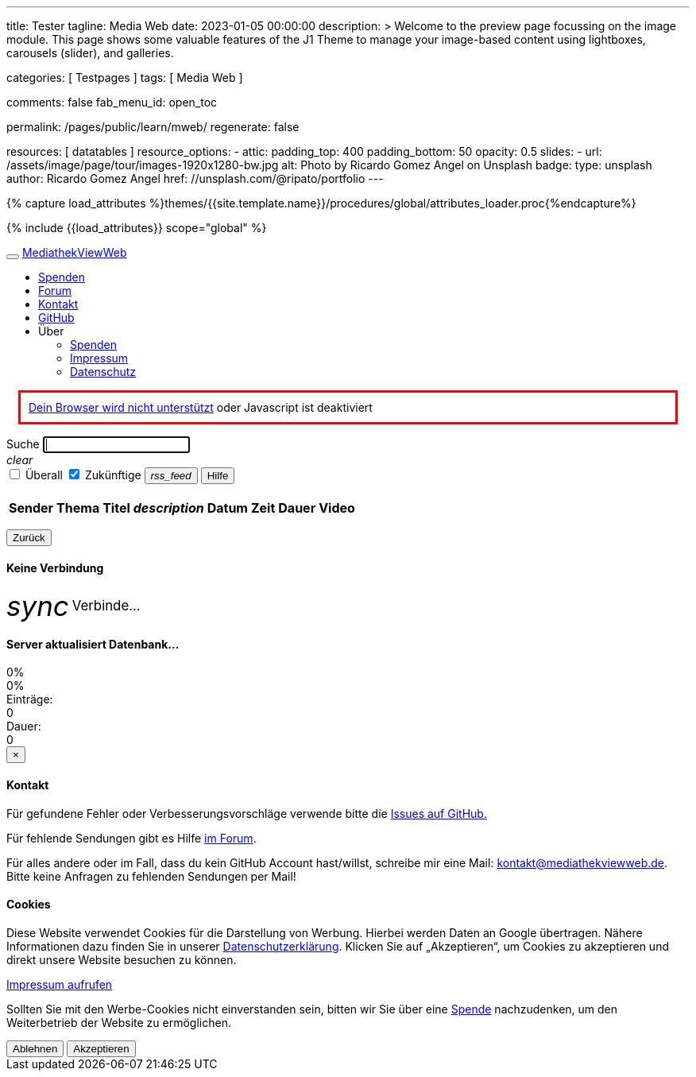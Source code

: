 ---
title:                                  Tester
tagline:                                Media Web
date:                                   2023-01-05 00:00:00
description: >
                                        Welcome to the preview page focussing on the image module. This page
                                        shows some valuable features of the J1 Theme to manage your image-based
                                        content using lightboxes, carousels (slider), and galleries.

categories:                             [ Testpages ]
tags:                                   [ Media Web ]

comments:                               false
fab_menu_id:                            open_toc

permalink:                              /pages/public/learn/mweb/
regenerate:                             false

resources:                              [ datatables ]
resource_options:
  - attic:
      padding_top:                      400
      padding_bottom:                   50
      opacity:                          0.5
      slides:
        - url:                          /assets/image/page/tour/images-1920x1280-bw.jpg
          alt:                          Photo by Ricardo Gomez Angel on Unsplash
          badge:
            type:                       unsplash
            author:                     Ricardo Gomez Angel
            href:                       //unsplash.com/@ripato/portfolio
---
// https://mediathekviewweb.de/socket.io/?EIO=4&transport=polling&t=OM6fpnN&sid=Wzzj9vV-nAu1pbImBGNk
// http://localhost:41000/socket.io/?EIO=4&transport=polling&t=OM6iftg

// Page Initializer
// =============================================================================
// Enable the Liquid Preprocessor
:page-liquid:

// Set (local) page attributes here
// -----------------------------------------------------------------------------
// :page--attr:                         <attr-value>
:images-dir:                            {imagesdir}/pages/roundtrip/100_present_images

//  Load Liquid procedures
// -----------------------------------------------------------------------------
{% capture load_attributes %}themes/{{site.template.name}}/procedures/global/attributes_loader.proc{%endcapture%}

// Load page attributes
// -----------------------------------------------------------------------------
{% include {{load_attributes}} scope="global" %}

// Page content
// ~~~~~~~~~~~~~~~~~~~~~~~~~~~~~~~~~~~~~~~~~~~~~~~~~~~~~~~~~~~~~~~~~~~~~~~~~~~~~

// Include sub-documents (if any)
// -----------------------------------------------------------------------------

++++

  <!-- link rel="stylesheet" href="static/icons/material-icons.css" / -->
  <link rel="stylesheet" href="static/video-js.min.css">
  <link rel="stylesheet" href="static/index.css">

  <!-- script src="static/js.cookie.min.js"></script -->
  <!-- script src="static/socket.io.min.js"></script -->
  <script src="static/socket.io/socket.io.js"></script>
  <script src="static/lodash.min.js"></script>
  <script src="static/video.min.js"></script>
  <script src="static/index.js"></script>

++++



++++

  <!-- div id="videooverlay" class="overlay initiallyHidden" tabindex="0">
    <a id="videocloseButton" class="closeButton">&times;</a>
    <div class="row overlay-content">
      <div class="col-lg-3 col-md-2 col-sm-2 col-xs-1"></div>
      <div class="col-lg-6 col-md-8 col-sm-8 col-xs-10 noPadding">
        <div id="videocontent"></div>
      </div>
      <div class="col-lg-3 col-md-2 col-sm-2 col-xs-1"></div>
    </div>
  </div -->

  <div id="blur" class="no-filter">
    <nav class="navbar navbar-default">
      <div class="container-fluid">
        <div class="navbar-header">
          <button type="button" class="navbar-toggle" data-toggle="collapse" data-target="#navbar">
            <span class="icon-bar"></span>
            <span class="icon-bar"></span>
            <span class="icon-bar"></span>
          </button>
          <a id="logo" class="navbar-brand" href="javascript:void(0)">MediathekViewWeb</a>
        </div>
        <div class="collapse navbar-collapse" id="navbar">
          <ul class="nav navbar-nav">
          </ul>
          <ul class="nav navbar-nav navbar-right">
            <li><a href="https://www.paypal.com/cgi-bin/webscr?cmd=_s-xclick&amp;hosted_button_id=BDVH46DLCM7E8&amp;source=url" target="_blank">Spenden</a></li>
            <li><a id="forumButton" target="_blank" href="https://forum.mediathekview.de/category/11/offizeller-client-mediathekviewweb">Forum</a></li>
            <li><a id="contactButton" href="mailto:kontakt@mediathekviewweb.de" data-onclick-return-false>Kontakt</a></li>
            <li><a id="githubButton" target="_blank" href="https://github.com/mediathekview/mediathekviewweb">GitHub</a></li>

            <li class="dropdown">
              <a class="dropdown-toggle about" data-toggle="dropdown">Über
                <span class="caret"></span>
              </a>

              <ul class="dropdown-menu">
                <li><a id="donateButton" target="_blank" href="donate.html">Spenden</a></li>
                <li><a id="impressumButton" target="_blank" href="impressum.html">Impressum</a></li>
                <li><a id="datenschutzButton" target="_blank" href="datenschutz.html">Datenschutz</a></li>
              </ul>
            </li>
          </ul>
        </div>
      </div>
    </nav>

    <div class="container">

      <div id="browserWarning" class="showafter1s" style="border: 3px solid red; padding: 10px; margin: 15px">
        <span><a target="_blank" href="https://github.com/mediathekview/mediathekviewweb/issues/8">Dein Browser wird
            nicht unterstützt</a> oder Javascript ist deaktiviert</span>
      </div>

      <div id="main-view">
        <div class="row">
          <div class="col-lg-8 col-md-7 col-sm-7">
            <div class="input-group">
              <span id="searchSpan" class="input-group-addon" data-toggle="popover" title="Selektoren" data-trigger="hover"
                    data-html="true" data-placement="bottom"
                    data-content="!Sender</br>#Thema</br>+Titel</br>*Beschreibung</br>&amp;lt;x (in minuten)</br>&amp;gt;x (in minuten)">Suche</span>
              <input id="queryInput" type="text" class="form-control" autofocus>
            </div>
            <a tabIndex="-1"><i id="queryInputClearButton" class="material-icons">clear</i></a>
          </div>

          <div class="col-lg-4 col-md-5 col-sm-5">
            <div class="input-group" id="queryParameters">
              <span class="input-group-addon">
                <input type="checkbox" name="everywhere" id="everywhereCheckbox">
                <label for="everywhereCheckbox">Überall</label>
              </span>

              <span class="input-group-addon">
                <input type="checkbox" name="future" id="futureCheckbox" checked>
                <label for="futureCheckbox">Zukünftige</label>
              </span>

              <span class="input-group-btn">
                <button id="rssFeedButton" class="btn btn-default" type="button"><i class="material-icons icon-small">rss_feed</i></button>
                <button id="helpButton" class="btn btn-default" type="button">Hilfe</button>
              </span>
            </div>
          </div>
        </div>

        <br>

        <table id="mediathek" class="table table-striped table-hover">
          <thead>
            <tr>
              <th data-onclick-sort="channel">Sender</th>
              <th fielddata-is-disabled="topic">Thema</th>
              <th fielddata-is-disabled="title">Titel</th>
              <th><i class="material-icons">description</i></th>
              <th data-onclick-sort="timestamp">Datum</th>
              <th>Zeit</th>
              <th data-onclick-sort="duration">Dauer</th>
              <th>Video</th>
            </tr>
          </thead>
          <tbody>
          </tbody>
        </table>

        <div class="smallMarginTop">
          <div class="floatRight">
            <ul id="pagination" class="pagination paginationstyle">
            </ul>
          </div>
          <div class="floatLeft">
            <p id="queryInfoLabel"></p>
          </div>
        </div>

      </div>

      <div id="generic-html-view" class="initiallyHidden">
        <button id="genericHtmlViewBackButton" class="btn btn-default" type="button">Zurück</button>
        <div id="genericHtmlContent"></div>
      </div>

      <div id="connectingModal" class="modal fade" tabindex="-1" role="dialog">
        <div class="modal-dialog" role="document">
          <div class="modal-content">
            <div class="modal-header">
              <h4 class="modal-title">Keine Verbindung</h4>
            </div>
            <div class="modal-body">
              <i class="material-icons spin-left" style="display: inline-flex; vertical-align: middle; font-size: 2.5em;">sync</i>
              <span style="font-size:1.2em; vertical-align: middle;">Verbinde...</span>
            </div>
          </div>

        </div>
      </div>

      <div id="indexingModal" class="modal fade" tabindex="-1" role="dialog">
        <div class="modal-dialog" role="document">
          <div class="modal-content">
            <div class="modal-header">
              <h4 class="modal-title">Server aktualisiert Datenbank...</h4>
            </div>
            <div class="modal-body">
              <div class="progress">
                <div id="parsingProgressbar" class="progress-bar progress-bar-striped active" role="progressbar" style="min-width: 2em;">
                  0%
                </div>
              </div>
              <div class="progress">
                <div id="indexingProgressbar" class="progress-bar progress-bar-striped active" role="progressbar" style="min-width: 2em;">
                  0%
                </div>
              </div>
              <div class="row">
                <div class="col-sm-4">Einträge:
                  <div id="indexingMessage">0</div>
                </div>
                <div class="col-sm-4">Dauer:
                  <div id="indexingTimeLabel">0</div>
                </div>
              </div>
            </div>
          </div>
        </div>
      </div>

      <div id="contactModal" class="modal fade" tabindex="-1" role="dialog">
        <div class="modal-dialog" role="document">
          <div class="modal-content">
            <div class="modal-header">
              <button type="button" class="close" data-dismiss="modal">&times;</button>
              <h4 class="modal-title">Kontakt</h4>
            </div>
            <div class="modal-body">
              <p>Für gefundene Fehler oder Verbesserungsvorschläge verwende bitte die <a target="_blank" href="https://github.com/mediathekview/mediathekviewweb/issues">Issues auf
                  GitHub.</a></p>
              <p>Für fehlende Sendungen gibt es Hilfe <a target="_blank" href="https://forum.mediathekview.de/">im Forum</a>.</p>
              <p>Für alles andere oder im Fall, dass du kein GitHub Account hast/willst, schreibe mir eine Mail: <a target="_blank"
                   href="mailto:kontakt@mediathekviewweb.de">kontakt@mediathekviewweb.de</a>. Bitte keine Anfragen zu fehlenden Sendungen per Mail!</p>
            </div>
          </div>

        </div>
      </div>

      <div id="cookieModal" class="modal fade" tabindex="-1" role="dialog">
        <div class="modal-dialog" role="document">
          <div class="modal-content">
            <div class="modal-header">
              <h4 class="modal-title">Cookies</h4>
            </div>
            <div class="modal-body">
              <p>
                Diese Website verwendet Cookies für die Darstellung von Werbung. Hierbei werden Daten an Google übertragen. Nähere Informationen dazu finden Sie in unserer
                <a target="_blank" href="datenschutz.html">Datenschutzerklärung</a>.
                Klicken Sie auf „Akzeptieren“, um Cookies zu akzeptieren und direkt unsere Website besuchen zu können.
              </p>

              <p>
                <a target="_blank" href="impressum.html">Impressum aufrufen</a>
              </p>

              <p>
                Sollten Sie mit den Werbe-Cookies nicht einverstanden sein, bitten wir Sie über eine
                <a href="https://www.paypal.com/cgi-bin/webscr?cmd=_s-xclick&amp;hosted_button_id=BDVH46DLCM7E8&amp;source=url" target="_blank">Spende</a>
                nachzudenken, um den Weiterbetrieb der Website zu ermöglichen.
              </p>

              <button id="cookieDenyButton" class="btn btn-default margin-right-1" type="button">Ablehnen</button>
              <button id="cookieAcceptButton" class="btn btn-success" type="button">Akzeptieren</button>
            </div>
          </div>

        </div>
      </div>

    </div>
  </div>

++++
